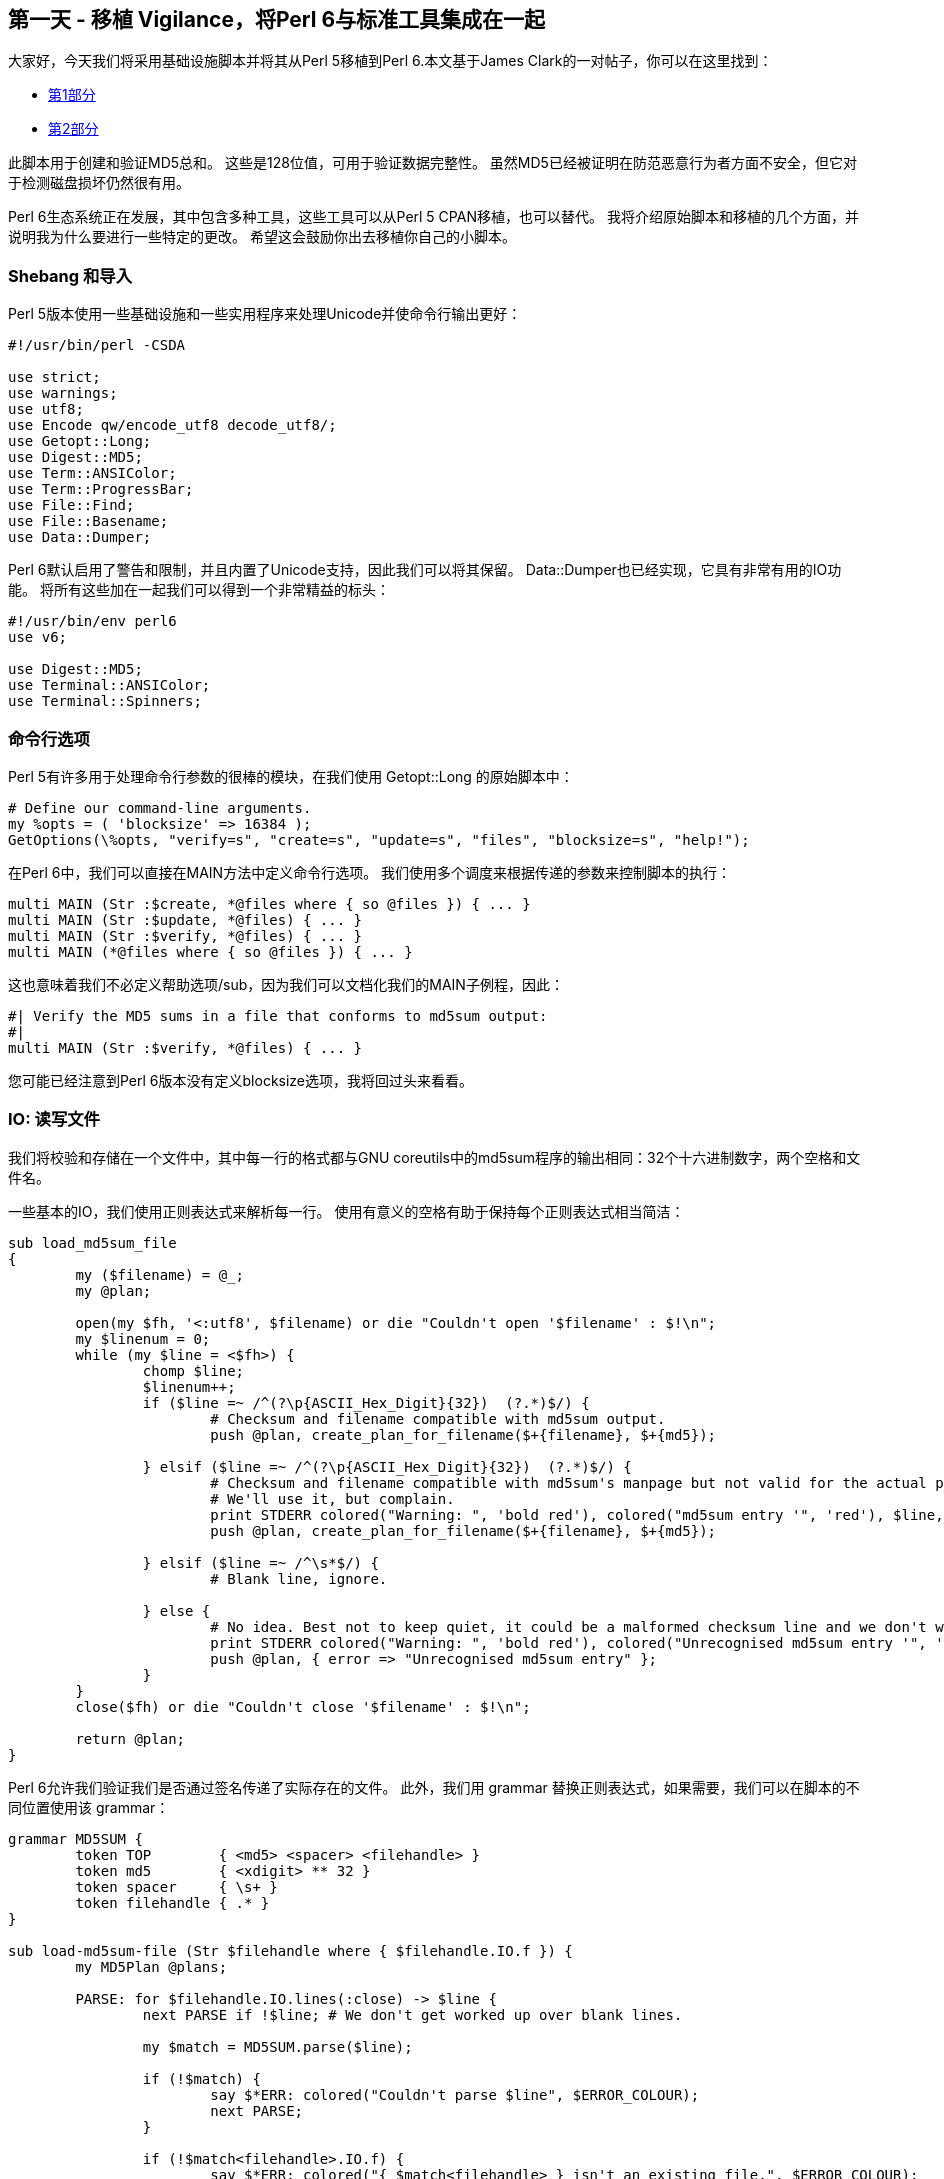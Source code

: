 == 第一天 - 移植 Vigilance，将Perl 6与标准工具集成在一起

大家好，今天我们将采用基础设施脚本并将其从Perl 5移植到Perl 6.本文基于James Clark的一对帖子，你可以在这里找到：

- link:http://blog.lazycat.com.au/2014/05/integrating-integrity-part-1.html[第1部分]
- link:http://blog.lazycat.com.au/2014/05/integrating-integrity-part-2.html[第2部分]

此脚本用于创建和验证MD5总和。 这些是128位值，可用于验证数据完整性。 虽然MD5已经被证明在防范恶意行为者方面不安全，但它对于检测磁盘损坏仍然很有用。

Perl 6生态系统正在发展，其中包含多种工具，这些工具可以从Perl 5 CPAN移植，也可以替代。 我将介绍原始脚本和移植的几个方面，并说明我为什么要进行一些特定的更改。 希望这会鼓励你出去移植你自己的小脚本。

=== Shebang 和导入

Perl 5版本使用一些基础设施和一些实用程序来处理Unicode并使命令行输出更好：

```perl
#!/usr/bin/perl -CSDA

use strict;
use warnings;
use utf8;
use Encode qw/encode_utf8 decode_utf8/;
use Getopt::Long;
use Digest::MD5;
use Term::ANSIColor;
use Term::ProgressBar;
use File::Find;
use File::Basename;
use Data::Dumper;
```

Perl 6默认启用了警告和限制，并且内置了Unicode支持，因此我们可以将其保留。 Data::Dumper也已经实现，它具有非常有用的IO功能。 将所有这些加在一起我们可以得到一个非常精益的标头：

```perl6
#!/usr/bin/env perl6
use v6;

use Digest::MD5;
use Terminal::ANSIColor;
use Terminal::Spinners;
```

=== 命令行选项

Perl 5有许多用于处理命令行参数的很棒的模块，在我们使用 Getopt::Long 的原始脚本中：

```perl
# Define our command-line arguments.
my %opts = ( 'blocksize' => 16384 );
GetOptions(\%opts, "verify=s", "create=s", "update=s", "files", "blocksize=s", "help!");
```

在Perl 6中，我们可以直接在MAIN方法中定义命令行选项。 我们使用多个调度来根据传递的参数来控制脚本的执行：

```perl6
multi MAIN (Str :$create, *@files where { so @files }) { ... }
multi MAIN (Str :$update, *@files) { ... }
multi MAIN (Str :$verify, *@files) { ... }
multi MAIN (*@files where { so @files }) { ... }
```

这也意味着我们不必定义帮助选项/sub，因为我们可以文档化我们的MAIN子例程，因此：

```perl6
#| Verify the MD5 sums in a file that conforms to md5sum output:
#|   
multi MAIN (Str :$verify, *@files) { ... }
```

您可能已经注意到Perl 6版本没有定义blocksize选项，我将回过头来看看。

=== IO: 读写文件

我们将校验和存储在一个文件中，其中每一行的格式都与GNU coreutils中的md5sum程序的输出相同：32个十六进制数字，两个空格和文件名。

一些基本的IO，我们使用正则表达式来解析每一行。 使用有意义的空格有助于保持每个正则表达式相当简洁：

```perl6
sub load_md5sum_file
{
	my ($filename) = @_;
	my @plan;
	
	open(my $fh, '<:utf8', $filename) or die "Couldn't open '$filename' : $!\n";
	my $linenum = 0;
	while (my $line = <$fh>) {
		chomp $line;
		$linenum++;
		if ($line =~ /^(?\p{ASCII_Hex_Digit}{32})  (?.*)$/) {
			# Checksum and filename compatible with md5sum output.
			push @plan, create_plan_for_filename($+{filename}, $+{md5});
			
		} elsif ($line =~ /^(?\p{ASCII_Hex_Digit}{32})  (?.*)$/) {
			# Checksum and filename compatible with md5sum's manpage but not valid for the actual program.
			# We'll use it, but complain.
			print STDERR colored("Warning: ", 'bold red'), colored("md5sum entry '", 'red'), $line, colored("' on line $linenum of file $filename is using only one space, not two - this doesn't match the output of the actual md5sum program!.", 'red'), "\n";
			push @plan, create_plan_for_filename($+{filename}, $+{md5});
			
		} elsif ($line =~ /^\s*$/) {
			# Blank line, ignore.
			
		} else {
			# No idea. Best not to keep quiet, it could be a malformed checksum line and we don't want to just quietly skip the file if so.
			print STDERR colored("Warning: ", 'bold red'), colored("Unrecognised md5sum entry '", 'red'), $line, colored("' on line $linenum of file $filename.", 'red'), "\n";
			push @plan, { error => "Unrecognised md5sum entry" };
		}
	}
	close($fh) or die "Couldn't close '$filename' : $!\n";
	
	return @plan;
}
```

Perl 6允许我们验证我们是否通过签名传递了实际存在的文件。 此外，我们用 grammar 替换正则表达式，如果需要，我们可以在脚本的不同位置使用该 grammar：

```perl6
grammar MD5SUM {
	token TOP        { <md5> <spacer> <filehandle> }
	token md5        { <xdigit> ** 32 }
	token spacer     { \s+ }
	token filehandle { .* }
}

sub load-md5sum-file (Str $filehandle where { $filehandle.IO.f }) {
	my MD5Plan @plans;

	PARSE: for $filehandle.IO.lines(:close) -> $line {
		next PARSE if !$line; # We don't get worked up over blank lines.

		my $match = MD5SUM.parse($line);

		if (!$match) {
			say $*ERR: colored("Couldn't parse $line", $ERROR_COLOUR);
			next PARSE;
		}

		if (!$match<filehandle>.IO.f) {
			say $*ERR: colored("{ $match<filehandle> } isn't an existing file.", $ERROR_COLOUR);
			next PARSE;
		}

		if ($match<spacer>.chars == 2) {
			@plans.push(MD5Plan.new($match<filehandle>.Str, $match<md5>.Str));
		}
		else {
			say $*ERR: colored("'$line' does not match the output of md5sum: wrong number of spaces.", $WARNING_COLOUR);
			@plans.push(MD5Plan.new($match<filehandle>.Str, $match<md5>.Str));
		}
	}

	 return @plans;
}
```

写出数据非常相似：

```perl
sub save_md5sum_file
{
	my ($filename, @plan) = @_;
	
	my $fh;
	unless (open($fh, '>:utf8', $filename)) {
		...
	}
	foreach my $plan_entry (@plan) {
		next unless $plan_entry->{correct_md5} && $plan_entry->{filename};
		print $fh "$plan_entry->{correct_md5}  $plan_entry->{filename}\n";
	}
	close($fh) or die "Couldn't close '$filename' : $!\n";
}
```

值得注意的是，Perl 6默认以Unicode格式写入文件：

```perl6
sub save-md5sum-file (Str $filehandle, @plans) {
	my $io = $filehandle.IO.open: :w;

	WRITE: for @plans -> $plan {
		next WRITE unless $plan.computed-md5 && $plan.filehandle;

		$io.say("{ $plan.computed-md5 }  { $plan.filehandle }");
	}

	$io.close;
}
```

=== 获得MD5校验和

Perl 5版本的Digest::MD5使用了相当多的XS来提高性能。 XS中包含了以块的形式添加数据以进行整体解析的方法。 这允许我们使用ProgressBar向用户展示用户等待时的进度：

```perl
sub run_md5_file
{
	my ($plan_entry, $progress_fn) = @_;
	
	# We use the OO interface to Digest::MD5 so we can feed it data a chunk at a time.
	my $md5 = Digest::MD5->new();
	my $current_bytes_read = 0;
	my $buffer;
	$plan_entry->{start_time} = time();
	$plan_entry->{elapsed_time} = 0;
	$plan_entry->{elapsed_bytes} = 0;
	
	# 3 argument form of open() allows us to specify 'raw' directly instead of using binmode and is a bit more modern.
	open(my $fh, '<:raw', $plan_entry->{filename}) or die "Couldn't open file $plan_entry->{filename}, $!\n";
	
	# Read the file in chunks and feed into md5.
	while ($current_bytes_read = read($fh, $buffer, $opts{blocksize})) {
		$md5->add($buffer);
		$plan_entry->{elapsed_bytes} += $current_bytes_read;
		$plan_entry->{elapsed_time} = time() - $plan_entry->{start_time};
		&$progress_fn($plan_entry->{elapsed_bytes});
	}
	# The loop will exit as soon as read() returns 0 or undef. 0 is normal EOF, undef indicates an error.
	die "Error while reading $plan_entry->{filename}, $!\n" if ( ! defined $current_bytes_read);
	
	close($fh) or die "Couldn't close file $plan_entry->{filename}, $!\n";
	
	# We made it out of the file alive. Store the md5 we computed. Note that this resets the Digest::MD5 object.
	$plan_entry->{computed_md5} = $md5->hexdigest();
}
```

Perl 6版本使用纯Perl并且缺少添加功能，因此我使用微调器而不是进度条。 我们还需要专门设置我们的编码，以避免在将二进制数据读取为Unicode时出现的错误：

```perl6
sub calc-md5-sum (MD5Plan $plan) {
    my $md5 = Digest::MD5.new;

    print "Calculating MD5 sum for { $plan.filehandle }       "; # We need some space for the spinner to take up.
	                                                             # I like 'bounce', so I need 6 spaces for the spinner
	                                                             # + an extra one to separate it from the filehandle.

	my Buf $buffer = $plan.filehandle.IO.slurp(:close, :bin);

	my $decoded = $buffer.decode('iso-8859-1');

	my $spinner = Spinner.new(type => 'bounce');

	my $promise = Promise.start({
		$md5.md5_hex($decoded)
	});

	until $promise.status {
		$spinner.next;
	}

	say ''; # Add a new line after the spinner.

	$plan.computed-md5 = $promise.result;
}
```

=== 结束之前的思考

我没有在我的系统上使用Perl 6版本因为Digest::MD5的低性能，在我的系统上我用md5sum调用替换它。 其他可能性是使用Inline::Perl5和Perl 5版本的Digest::MD5，或使用惊人的Perl 6原生调用接口来运行C实现。 我希望这篇文章能激发您将一些自己的Perl 5脚本移植到Perl 6，或者至少为您提供一些命令行交互的技巧。

